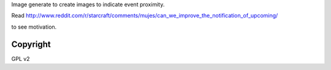 Image generate to create images to indicate event proximity.

Read http://www.reddit.com/r/starcraft/comments/mujes/can_we_improve_the_notification_of_upcoming/

to see motivation.


Copyright
---------

GPL v2
